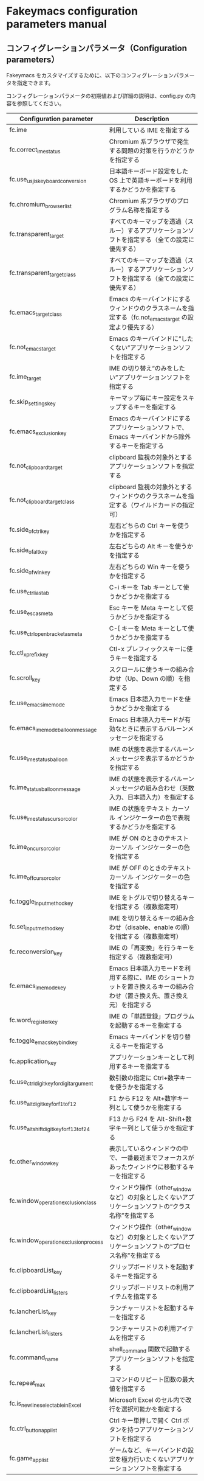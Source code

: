 #+STARTUP: showall indent

* Fakeymacs configuration parameters manual

** コンフィグレーションパラメータ（Configuration parameters）

Fakeymacs をカスタマイズするために、以下のコンフィグレーションパラメータを指定できます。

コンフィグレーションパラメータの初期値および詳細の説明は、config.py の内容を参照してください。

|-------------------------------------------+----------------------------------------------------------------------------------------------------------------------------|
| Configuration parameter                   | Description                                                                                                                |
|-------------------------------------------+----------------------------------------------------------------------------------------------------------------------------|
| fc.ime                                    | 利用している IME を指定する                                                                                                |
| fc.correct_ime_status                     | Chromium 系ブラウザで発生する問題の対策を行うかどうかを指定する                                                            |
| fc.use_usjis_keyboard_conversion          | 日本語キーボード設定をした OS 上で英語キーボードを利用するかどうかを指定する                                               |
| fc.chromium_browser_list                  | Chromium 系ブラウザのプログラム名称を指定する                                                                              |
| fc.transparent_target                     | すべてのキーマップを透過（スルー）するアプリケーションソフトを指定する（全ての設定に優先する）                             |
| fc.transparent_target_class               | すべてのキーマップを透過（スルー）するアプリケーションソフトを指定する（全ての設定に優先する）                             |
| fc.emacs_target_class                     | Emacs のキーバインドにするウィンドウのクラスネームを指定する（fc.not_emacs_target の設定より優先する）                     |
| fc.not_emacs_target                       | Emacs のキーバインドに“したくない”アプリケーションソフトを指定する                                                       |
| fc.ime_target                             | IME の切り替え“のみをしたい”アプリケーションソフトを指定する                                                             |
| fc.skip_settings_key                      | キーマップ毎にキー設定をスキップするキーを指定する                                                                         |
| fc.emacs_exclusion_key                    | Emacs のキーバインドにするアプリケーションソフトで、Emacs キーバインドから除外するキーを指定する                           |
| fc.not_clipboard_target                   | clipboard 監視の対象外とするアプリケーションソフトを指定する                                                               |
| fc.not_clipboard_target_class             | clipboard 監視の対象外とするウィンドウのクラスネームを指定する（ワイルドカードの指定可）                                   |
| fc.side_of_ctrl_key                       | 左右どちらの Ctrl キーを使うかを指定する                                                                                   |
| fc.side_of_alt_key                        | 左右どちらの Alt キーを使うかを指定する                                                                                    |
| fc.side_of_win_key                        | 左右どちらの Win キーを使うかを指定する                                                                                    |
| fc.use_ctrl_i_as_tab                      | C-i キーを Tab キーとして使うかどうかを指定する                                                                            |
| fc.use_esc_as_meta                        | Esc キーを Meta キーとして使うかどうかを指定する                                                                           |
| fc.use_ctrl_openbracket_as_meta           | C-[ キーを Meta キーとして使うかどうかを指定する                                                                           |
| fc.ctl_x_prefix_key                       | Ctl-x プレフィックスキーに使うキーを指定する                                                                               |
| fc.scroll_key                             | スクロールに使うキーの組み合わせ（Up、Down の順）を指定する                                                                |
| fc.use_emacs_ime_mode                     | Emacs 日本語入力モードを使うかどうかを指定する                                                                             |
| fc.emacs_ime_mode_balloon_message         | Emacs 日本語入力モードが有効なときに表示するバルーンメッセージを指定する                                                   |
| fc.use_ime_status_balloon                 | IME の状態を表示するバルーンメッセージを表示するかどうかを指定する                                                         |
| fc.ime_status_balloon_message             | IME の状態を表示するバルーンメッセージの組み合わせ（英数入力、日本語入力）を指定する                                       |
| fc.use_ime_status_cursor_color            | IME の状態をテキスト カーソル インジケーターの色で表現するかどうかを指定する                                               |
| fc.ime_on_cursor_color                    | IME が ON のときのテキスト カーソル インジケーターの色を指定する                                                           |
| fc.ime_off_cursor_color                   | IME が OFF のときのテキスト カーソル インジケーターの色を指定する                                                          |
| fc.toggle_input_method_key                | IME をトグルで切り替えるキーを指定する（複数指定可）                                                                       |
| fc.set_input_method_key                   | IME を切り替えるキーの組み合わせ（disable、enable の順）を指定する（複数指定可）                                           |
| fc.reconversion_key                       | IME の「再変換」を行うキーを指定する（複数指定可）                                                                         |
| fc.emacs_ime_mode_key                     | Emacs 日本語入力モードを利用する際に、IME のショートカットを置き換えるキーの組み合わせ（置き換え先、置き換え元）を指定する |
| fc.word_register_key                      | IME の「単語登録」プログラムを起動するキーを指定する                                                                       |
| fc.toggle_emacs_keybind_key               | Emacs キーバインドを切り替えるキーを指定する                                                                               |
| fc.application_key                        | アプリケーションキーとして利用するキーを指定する                                                                           |
| fc.use_ctrl_digit_key_for_digit_argument  | 数引数の指定に Ctrl+数字キーを使うかを指定する                                                                             |
| fc.use_alt_digit_key_for_f1_to_f12        | F1 から F12 を Alt+数字キー列として使うかを指定する                                                                        |
| fc.use_alt_shift_digit_key_for_f13_to_f24 | F13 から F24 を Alt-Shift+数字キー列として使うかを指定する                                                                 |
| fc.other_window_key                       | 表示しているウィンドウの中で、一番最近までフォーカスがあったウィンドウに移動するキーを指定する                             |
| fc.window_operation_exclusion_class       | ウィンドウ操作（other_window など）の対象としたくないアプリケーションソフトの“クラス名称”を指定する                      |
| fc.window_operation_exclusion_process     | ウィンドウ操作（other_window など）の対象としたくないアプリケーションソフトの“プロセス名称”を指定する                    |
| fc.clipboardList_key                      | クリップボードリストを起動するキーを指定する                                                                               |
| fc.clipboardList_listers                  | クリップボードリストの利用アイテムを指定する                                                                               |
| fc.lancherList_key                        | ランチャーリストを起動するキーを指定する                                                                                   |
| fc.lancherList_listers                    | ランチャーリストの利用アイテムを指定する                                                                                   |
| fc.command_name                           | shell_command 関数で起動するアプリケーションソフトを指定する                                                               |
| fc.repeat_max                             | コマンドのリピート回数の最大値を指定する                                                                                   |
| fc.is_newline_selectable_in_Excel         | Microsoft Excel のセル内で改行を選択可能かを指定する                                                                       |
| fc.ctrl_button_app_list                   | Ctrl キー単押しで開く Ctrl ボタンを持つアプリケーションソフトを指定する                                                    |
| fc.game_app_list                          | ゲームなど、キーバインドの設定を極力行いたくないアプリケーションソフトを指定する                                           |
|-------------------------------------------+----------------------------------------------------------------------------------------------------------------------------|
